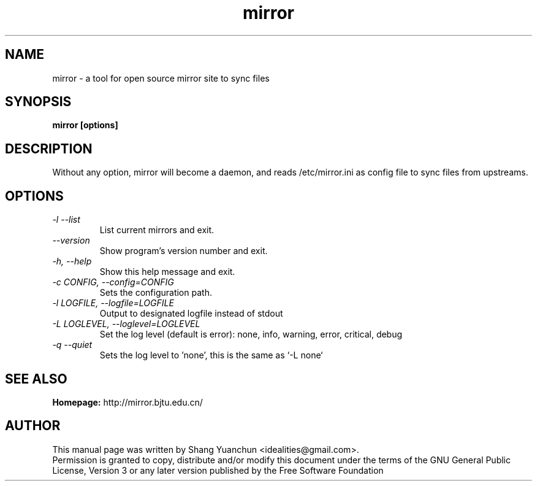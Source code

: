 .TH mirror 1 "April 2013" "0.6.0"

.SH NAME
mirror - a tool for open source mirror site to sync files

.SH SYNOPSIS
.B mirror [options]

.SH DESCRIPTION
.br
.P
Without any option, mirror will become a daemon, and reads /etc/mirror.ini as config file to sync files from upstreams.
.br

.SH OPTIONS
.TP
.I -l --list
List current mirrors and exit.
.TP
.I --version
Show program's version number and exit.
.TP
.I -h, --help
Show this help message and exit.
.TP
.I -c CONFIG, --config=CONFIG
Sets the configuration path.
.TP
.I -l LOGFILE, --logfile=LOGFILE
Output to designated logfile instead of stdout
.TP
.I -L LOGLEVEL, --loglevel=LOGLEVEL
Set the log level (default is error): none, info, warning, error, critical, debug
.TP
.I -q --quiet
Sets the log level to 'none', this is the same as `\-L none`

.SH SEE ALSO
.B Homepage:
http://mirror.bjtu.edu.cn/

.SH AUTHOR
This manual page was written by Shang Yuanchun <idealities@gmail.com>.
.br
Permission is granted to copy, distribute and/or modify this document under the terms of the GNU General Public License, Version 3 or any later version published by the Free Software Foundation
.br
